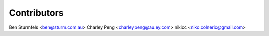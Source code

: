 Contributors
------------

Ben Sturmfels <ben@sturm.com.au>
Charley Peng <charley.peng@au.ey.com>
nikicc <niko.colneric@gmail.com>
